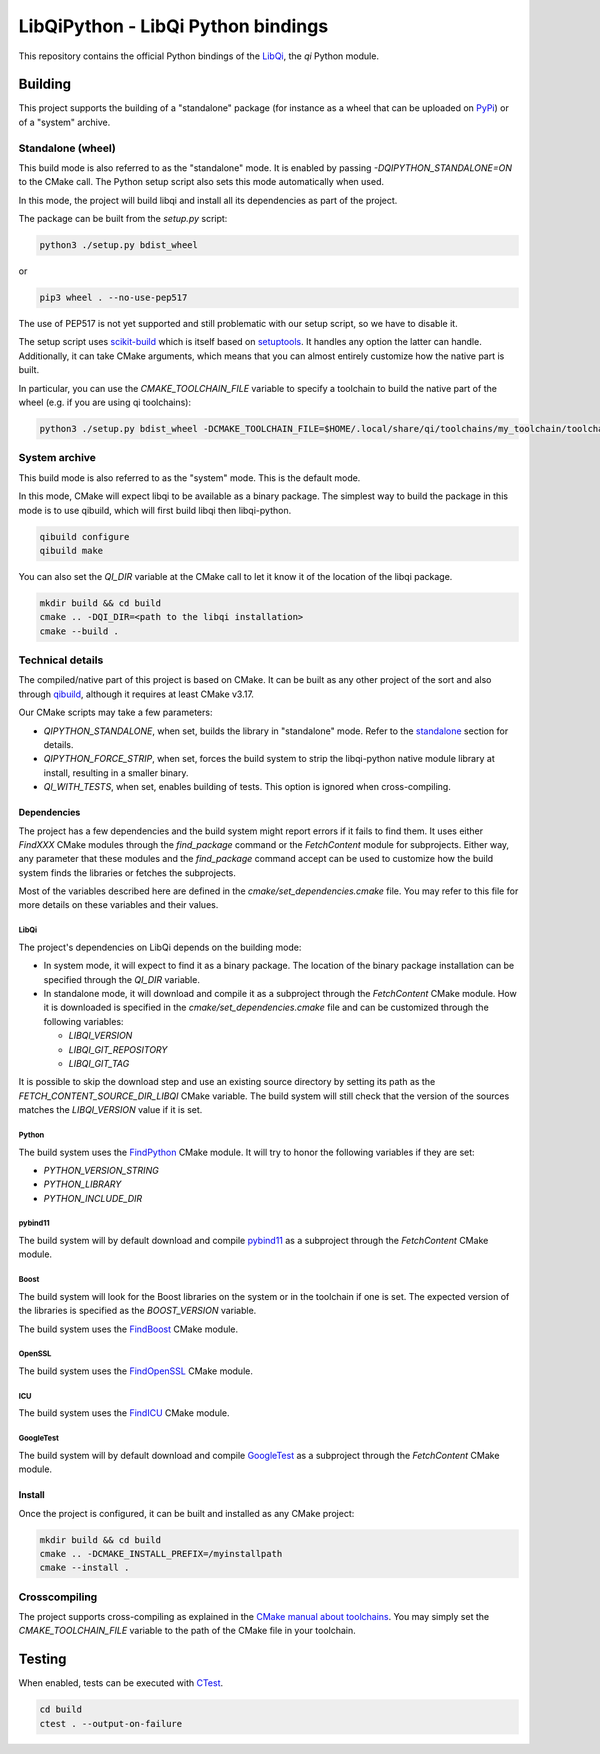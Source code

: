 ===================================
LibQiPython - LibQi Python bindings
===================================

This repository contains the official Python bindings of the `LibQi`_, the `qi`
Python module.

Building
========

This project supports the building of a "standalone" package (for instance as a
wheel that can be uploaded on PyPi_) or of a "system" archive.

.. _standalone:
Standalone (wheel)
------------------

This build mode is also referred to as the "standalone" mode. It is enabled by
passing `-DQIPYTHON_STANDALONE=ON` to the CMake call. The Python setup script
also sets this mode automatically when used.

In this mode, the project will build libqi and install all its dependencies as
part of the project.

The package can be built from the `setup.py` script:

.. code:: bash

  python3 ./setup.py bdist_wheel

or

.. code:: bash

  pip3 wheel . --no-use-pep517

The use of PEP517 is not yet supported and still problematic with our setup
script, so we have to disable it.

The setup script uses scikit-build_ which is itself based on setuptools_. It
handles any option the latter can handle. Additionally, it can take CMake
arguments, which means that you can almost entirely customize how the native
part is built.

In particular, you can use the `CMAKE_TOOLCHAIN_FILE` variable to specify a
toolchain to build the native part of the wheel (e.g. if you are using qi
toolchains):

.. code:: bash

  python3 ./setup.py bdist_wheel -DCMAKE_TOOLCHAIN_FILE=$HOME/.local/share/qi/toolchains/my_toolchain/toolchain-my_toolchain.cmake

System archive
--------------

This build mode is also referred to as the "system" mode. This is the default
mode.

In this mode, CMake will expect libqi to be available as a binary package. The
simplest way to build the package in this mode is to use qibuild, which will
first build libqi then libqi-python.

.. code:: bash

  qibuild configure
  qibuild make

You can also set the `QI_DIR` variable at the CMake call to let it know it of
the location of the libqi package.

.. code:: bash

  mkdir build && cd build
  cmake .. -DQI_DIR=<path to the libqi installation>
  cmake --build .


Technical details
-----------------

The compiled/native part of this project is based on CMake. It can be built as
any other project of the sort and also through qibuild_, although it requires at
least CMake v3.17.

Our CMake scripts may take a few parameters:

- `QIPYTHON_STANDALONE`, when set, builds the library in "standalone" mode.
  Refer to the standalone_ section for details.
- `QIPYTHON_FORCE_STRIP`, when set, forces the build system to strip the
  libqi-python native module library at install, resulting in a smaller binary.
- `QI_WITH_TESTS`, when set, enables building of tests. This option is ignored
  when cross-compiling.

Dependencies
~~~~~~~~~~~~

The project has a few dependencies and the build system might report errors if
it fails to find them. It uses either `FindXXX` CMake modules through the
`find_package` command or the `FetchContent` module for subprojects. Either way,
any parameter that these modules and the `find_package` command accept can be
used to customize how the build system finds the libraries or fetches the
subprojects.

Most of the variables described here are defined in the
`cmake/set_dependencies.cmake` file. You may refer to this file for more details
on these variables and their values.

LibQi
>>>>>

The project's dependencies on LibQi depends on the building mode:

- In system mode, it will expect to find it as a binary package. The location
  of the binary package installation can be specified through the `QI_DIR`
  variable.
- In standalone mode, it will download and compile it as a subproject through
  the `FetchContent` CMake module. How it is downloaded is specified in the
  `cmake/set_dependencies.cmake` file and can be customized through the
  following variables:

  - `LIBQI_VERSION`
  - `LIBQI_GIT_REPOSITORY`
  - `LIBQI_GIT_TAG`

It is possible to skip the download step and use an existing source directory by
setting its path as the `FETCH_CONTENT_SOURCE_DIR_LIBQI` CMake variable. The
build system will still check that the version of the sources matches the
`LIBQI_VERSION` value if it is set.

Python
>>>>>>

The build system uses the FindPython_ CMake module. It will try to honor the
following variables if they are set:

- `PYTHON_VERSION_STRING`
- `PYTHON_LIBRARY`
- `PYTHON_INCLUDE_DIR`

pybind11
>>>>>>>>

The build system will by default download and compile pybind11_ as a
subproject through the `FetchContent` CMake module.

Boost
>>>>>

The build system will look for the Boost libraries on the system or in the
toolchain if one is set. The expected version of the libraries is specified as
the `BOOST_VERSION` variable.

The build system uses the FindBoost_ CMake module.

OpenSSL
>>>>>>>

The build system uses the FindOpenSSL_ CMake module.

ICU
>>>

The build system uses the FindICU_ CMake module.

GoogleTest
>>>>>>>>>>

The build system will by default download and compile GoogleTest_ as a
subproject through the `FetchContent` CMake module.

Install
~~~~~~~

Once the project is configured, it can be built and installed as any CMake
project:

.. code:: bash

  mkdir build && cd build
  cmake .. -DCMAKE_INSTALL_PREFIX=/myinstallpath
  cmake --install .


Crosscompiling
--------------

The project supports cross-compiling as explained in the `CMake manual about
toolchains`__. You may simply set the `CMAKE_TOOLCHAIN_FILE` variable to the
path of the CMake file in your toolchain.

__ CMake_toolchains_

Testing
=======

When enabled, tests can be executed with `CTest`_.

.. code:: bash

  cd build
  ctest . --output-on-failure

.. _LibQi: https://github.com/aldebaran/libqi
.. _PyPi: https://pypi.org/
.. _scikit-build: https://scikit-build.readthedocs.io/en/latest/
.. _setuptools: https://setuptools.readthedocs.io/en/latest/setuptools.html
.. _qibuild: https://github.com/aldebaran/qibuild
.. _pybind11: https://pybind11.readthedocs.io/en/latest/
.. _FindPython: https://cmake.org/cmake/help/latest/module/FindPython.html
.. _FindBoost: https://cmake.org/cmake/help/latest/module/FindBoost.html
.. _FindOpenSSL: https://cmake.org/cmake/help/latest/module/FindOpenSSL.html
.. _FindICU: https://cmake.org/cmake/help/latest/module/FindICU.html
.. _GoogleTest: https://github.com/google/googletest
.. _CMake_toolchains: https://cmake.org/cmake/help/latest/manual/cmake-toolchains.7.html
.. _CTest: https://cmake.org/cmake/help/latest/manual/ctest.1.html